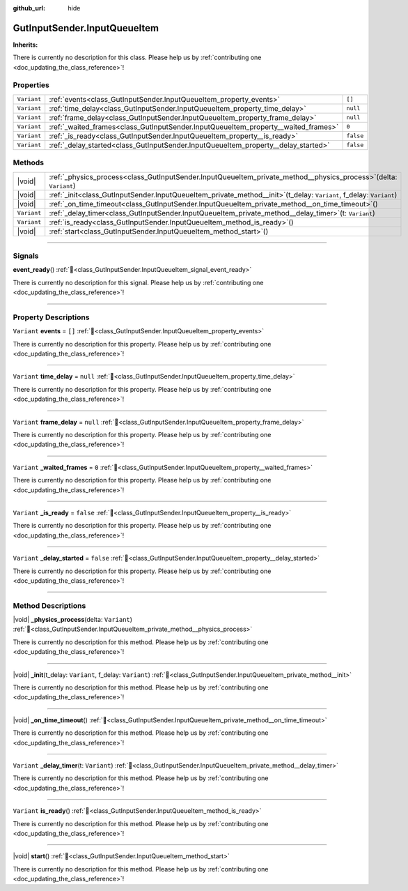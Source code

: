 :github_url: hide

.. DO NOT EDIT THIS FILE!!!
.. Generated automatically from Godot engine sources.
.. Generator: https://github.com/godotengine/godot/tree/master/doc/tools/make_rst.py.
.. XML source: https://github.com/godotengine/godot/tree/master/Gut/documentation/godot_doctools/GutInputSender.InputQueueItem.xml.

.. _class_GutInputSender.InputQueueItem:

GutInputSender.InputQueueItem
=============================

**Inherits:** 

.. container:: contribute

	There is currently no description for this class. Please help us by :ref:`contributing one <doc_updating_the_class_reference>`!

.. rst-class:: classref-reftable-group

Properties
----------

.. table::
   :widths: auto

   +-------------+------------------------------------------------------------------------------------+-----------+
   | ``Variant`` | :ref:`events<class_GutInputSender.InputQueueItem_property_events>`                 | ``[]``    |
   +-------------+------------------------------------------------------------------------------------+-----------+
   | ``Variant`` | :ref:`time_delay<class_GutInputSender.InputQueueItem_property_time_delay>`         | ``null``  |
   +-------------+------------------------------------------------------------------------------------+-----------+
   | ``Variant`` | :ref:`frame_delay<class_GutInputSender.InputQueueItem_property_frame_delay>`       | ``null``  |
   +-------------+------------------------------------------------------------------------------------+-----------+
   | ``Variant`` | :ref:`_waited_frames<class_GutInputSender.InputQueueItem_property__waited_frames>` | ``0``     |
   +-------------+------------------------------------------------------------------------------------+-----------+
   | ``Variant`` | :ref:`_is_ready<class_GutInputSender.InputQueueItem_property__is_ready>`           | ``false`` |
   +-------------+------------------------------------------------------------------------------------+-----------+
   | ``Variant`` | :ref:`_delay_started<class_GutInputSender.InputQueueItem_property__delay_started>` | ``false`` |
   +-------------+------------------------------------------------------------------------------------+-----------+

.. rst-class:: classref-reftable-group

Methods
-------

.. table::
   :widths: auto

   +-------------+----------------------------------------------------------------------------------------------------------------------------+
   | |void|      | :ref:`_physics_process<class_GutInputSender.InputQueueItem_private_method__physics_process>`\ (\ delta\: ``Variant``\ )    |
   +-------------+----------------------------------------------------------------------------------------------------------------------------+
   | |void|      | :ref:`_init<class_GutInputSender.InputQueueItem_private_method__init>`\ (\ t_delay\: ``Variant``, f_delay\: ``Variant``\ ) |
   +-------------+----------------------------------------------------------------------------------------------------------------------------+
   | |void|      | :ref:`_on_time_timeout<class_GutInputSender.InputQueueItem_private_method__on_time_timeout>`\ (\ )                         |
   +-------------+----------------------------------------------------------------------------------------------------------------------------+
   | ``Variant`` | :ref:`_delay_timer<class_GutInputSender.InputQueueItem_private_method__delay_timer>`\ (\ t\: ``Variant``\ )                |
   +-------------+----------------------------------------------------------------------------------------------------------------------------+
   | ``Variant`` | :ref:`is_ready<class_GutInputSender.InputQueueItem_method_is_ready>`\ (\ )                                                 |
   +-------------+----------------------------------------------------------------------------------------------------------------------------+
   | |void|      | :ref:`start<class_GutInputSender.InputQueueItem_method_start>`\ (\ )                                                       |
   +-------------+----------------------------------------------------------------------------------------------------------------------------+

.. rst-class:: classref-section-separator

----

.. rst-class:: classref-descriptions-group

Signals
-------

.. _class_GutInputSender.InputQueueItem_signal_event_ready:

.. rst-class:: classref-signal

**event_ready**\ (\ ) :ref:`🔗<class_GutInputSender.InputQueueItem_signal_event_ready>`

.. container:: contribute

	There is currently no description for this signal. Please help us by :ref:`contributing one <doc_updating_the_class_reference>`!

.. rst-class:: classref-section-separator

----

.. rst-class:: classref-descriptions-group

Property Descriptions
---------------------

.. _class_GutInputSender.InputQueueItem_property_events:

.. rst-class:: classref-property

``Variant`` **events** = ``[]`` :ref:`🔗<class_GutInputSender.InputQueueItem_property_events>`

.. container:: contribute

	There is currently no description for this property. Please help us by :ref:`contributing one <doc_updating_the_class_reference>`!

.. rst-class:: classref-item-separator

----

.. _class_GutInputSender.InputQueueItem_property_time_delay:

.. rst-class:: classref-property

``Variant`` **time_delay** = ``null`` :ref:`🔗<class_GutInputSender.InputQueueItem_property_time_delay>`

.. container:: contribute

	There is currently no description for this property. Please help us by :ref:`contributing one <doc_updating_the_class_reference>`!

.. rst-class:: classref-item-separator

----

.. _class_GutInputSender.InputQueueItem_property_frame_delay:

.. rst-class:: classref-property

``Variant`` **frame_delay** = ``null`` :ref:`🔗<class_GutInputSender.InputQueueItem_property_frame_delay>`

.. container:: contribute

	There is currently no description for this property. Please help us by :ref:`contributing one <doc_updating_the_class_reference>`!

.. rst-class:: classref-item-separator

----

.. _class_GutInputSender.InputQueueItem_property__waited_frames:

.. rst-class:: classref-property

``Variant`` **_waited_frames** = ``0`` :ref:`🔗<class_GutInputSender.InputQueueItem_property__waited_frames>`

.. container:: contribute

	There is currently no description for this property. Please help us by :ref:`contributing one <doc_updating_the_class_reference>`!

.. rst-class:: classref-item-separator

----

.. _class_GutInputSender.InputQueueItem_property__is_ready:

.. rst-class:: classref-property

``Variant`` **_is_ready** = ``false`` :ref:`🔗<class_GutInputSender.InputQueueItem_property__is_ready>`

.. container:: contribute

	There is currently no description for this property. Please help us by :ref:`contributing one <doc_updating_the_class_reference>`!

.. rst-class:: classref-item-separator

----

.. _class_GutInputSender.InputQueueItem_property__delay_started:

.. rst-class:: classref-property

``Variant`` **_delay_started** = ``false`` :ref:`🔗<class_GutInputSender.InputQueueItem_property__delay_started>`

.. container:: contribute

	There is currently no description for this property. Please help us by :ref:`contributing one <doc_updating_the_class_reference>`!

.. rst-class:: classref-section-separator

----

.. rst-class:: classref-descriptions-group

Method Descriptions
-------------------

.. _class_GutInputSender.InputQueueItem_private_method__physics_process:

.. rst-class:: classref-method

|void| **_physics_process**\ (\ delta\: ``Variant``\ ) :ref:`🔗<class_GutInputSender.InputQueueItem_private_method__physics_process>`

.. container:: contribute

	There is currently no description for this method. Please help us by :ref:`contributing one <doc_updating_the_class_reference>`!

.. rst-class:: classref-item-separator

----

.. _class_GutInputSender.InputQueueItem_private_method__init:

.. rst-class:: classref-method

|void| **_init**\ (\ t_delay\: ``Variant``, f_delay\: ``Variant``\ ) :ref:`🔗<class_GutInputSender.InputQueueItem_private_method__init>`

.. container:: contribute

	There is currently no description for this method. Please help us by :ref:`contributing one <doc_updating_the_class_reference>`!

.. rst-class:: classref-item-separator

----

.. _class_GutInputSender.InputQueueItem_private_method__on_time_timeout:

.. rst-class:: classref-method

|void| **_on_time_timeout**\ (\ ) :ref:`🔗<class_GutInputSender.InputQueueItem_private_method__on_time_timeout>`

.. container:: contribute

	There is currently no description for this method. Please help us by :ref:`contributing one <doc_updating_the_class_reference>`!

.. rst-class:: classref-item-separator

----

.. _class_GutInputSender.InputQueueItem_private_method__delay_timer:

.. rst-class:: classref-method

``Variant`` **_delay_timer**\ (\ t\: ``Variant``\ ) :ref:`🔗<class_GutInputSender.InputQueueItem_private_method__delay_timer>`

.. container:: contribute

	There is currently no description for this method. Please help us by :ref:`contributing one <doc_updating_the_class_reference>`!

.. rst-class:: classref-item-separator

----

.. _class_GutInputSender.InputQueueItem_method_is_ready:

.. rst-class:: classref-method

``Variant`` **is_ready**\ (\ ) :ref:`🔗<class_GutInputSender.InputQueueItem_method_is_ready>`

.. container:: contribute

	There is currently no description for this method. Please help us by :ref:`contributing one <doc_updating_the_class_reference>`!

.. rst-class:: classref-item-separator

----

.. _class_GutInputSender.InputQueueItem_method_start:

.. rst-class:: classref-method

|void| **start**\ (\ ) :ref:`🔗<class_GutInputSender.InputQueueItem_method_start>`

.. container:: contribute

	There is currently no description for this method. Please help us by :ref:`contributing one <doc_updating_the_class_reference>`!

.. |virtual| replace:: :abbr:`virtual (This method should typically be overridden by the user to have any effect.)`
.. |const| replace:: :abbr:`const (This method has no side effects. It doesn't modify any of the instance's member variables.)`
.. |vararg| replace:: :abbr:`vararg (This method accepts any number of arguments after the ones described here.)`
.. |constructor| replace:: :abbr:`constructor (This method is used to construct a type.)`
.. |static| replace:: :abbr:`static (This method doesn't need an instance to be called, so it can be called directly using the class name.)`
.. |operator| replace:: :abbr:`operator (This method describes a valid operator to use with this type as left-hand operand.)`
.. |bitfield| replace:: :abbr:`BitField (This value is an integer composed as a bitmask of the following flags.)`
.. |void| replace:: :abbr:`void (No return value.)`
